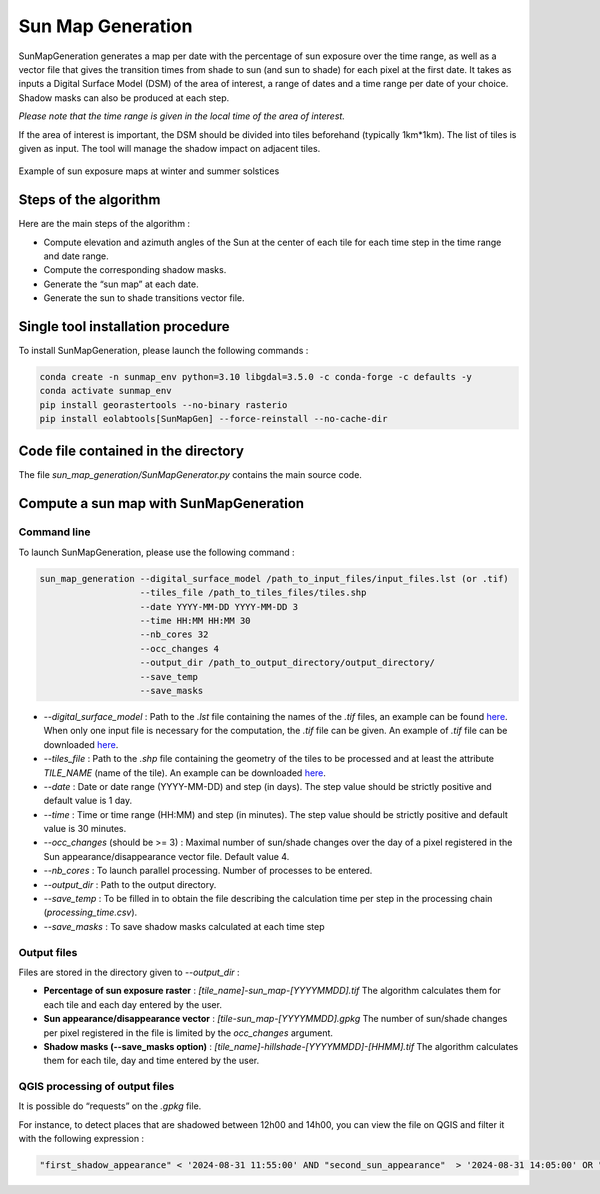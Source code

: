 .. _sunmap_gen:

==================
Sun Map Generation
==================

SunMapGeneration generates a map per date with the percentage of sun exposure over the time range, as well as a vector file that
gives the transition times from shade to sun (and sun to shade) for each pixel at the first date.
It takes as inputs a Digital Surface Model (DSM) of the area of interest, a range of dates and a time range per date of your choice.
Shadow masks can also be produced at each step.

*Please note that the time range is given in the local time of the area of interest.*

If the area of interest is important, the DSM should be divided into tiles beforehand (typically 1km*1km). The list of tiles is
given as input. The tool will manage the shadow impact on adjacent tiles.


.. figure:: _static/sunmap/sunmap_illustration.png
   :alt:
   :width: 50.0%
   :align: center

   Example of sun exposure maps at winter and summer solstices


Steps of the algorithm
======================

Here are the main steps of the algorithm :

- Compute elevation and azimuth angles of the Sun at the center of each tile for each time step in the time range and date range.

- Compute the corresponding shadow masks.

- Generate the “sun map” at each date.

- Generate the sun to shade transitions vector file.


Single tool installation procedure
==================================

To install SunMapGeneration, please launch the following commands :

.. code-block:: console

    conda create -n sunmap_env python=3.10 libgdal=3.5.0 -c conda-forge -c defaults -y
    conda activate sunmap_env
    pip install georastertools --no-binary rasterio
    pip install eolabtools[SunMapGen] --force-reinstall --no-cache-dir


Code file contained in the directory
===============================

The file `sun_map_generation/SunMapGenerator.py` contains the main source code.


Compute a sun map with SunMapGeneration
=======================================

Command line
------------

To launch SunMapGeneration, please use the following command :

.. code-block:: python

    sun_map_generation --digital_surface_model /path_to_input_files/input_files.lst (or .tif)
                       --tiles_file /path_to_tiles_files/tiles.shp
                       --date YYYY-MM-DD YYYY-MM-DD 3
                       --time HH:MM HH:MM 30
                       --nb_cores 32
                       --occ_changes 4
                       --output_dir /path_to_output_directory/output_directory/
                       --save_temp
                       --save_masks


- `--digital_surface_model` : Path to the `.lst` file containing the names of the `.tif` files, an example can be found `here <https://github.com/CNES/eolabtools/blob/main/docs/source/sunmap_doc/listing_2tiles.lst>`_. When only one input file is necessary for the computation, the `.tif` file can be given. An example of `.tif` file can be downloaded `here <https://github.com/CNES/eolabtools/blob/main/tests/data/SunMapGen/test_data/test_1tile_low_res/75-2021-0659-6861-LA93-0M50.tif>`_.

- `--tiles_file` : Path to the `.shp` file containing the geometry of the tiles to be processed and at least the attribute `TILE_NAME` (name of the tile). An example can be downloaded `here <https://github.com/CNES/eolabtools/blob/main/tests/data/SunMapGen/test_data/test_1tile_low_res/1tile.shp>`_.

- `--date` : Date or date range (YYYY-MM-DD) and step (in days). The step value should be strictly positive and default value is 1 day.

- `--time` : Time or time range (HH:MM) and step (in minutes). The step value should be strictly positive and default value is 30 minutes.

- `--occ_changes` (should be >= 3) : Maximal number of sun/shade changes over the day of a pixel registered in the Sun appearance/disappearance vector file. Default value 4.

- `--nb_cores` : To launch parallel processing. Number of processes to be entered.

- `--output_dir` : Path to the output directory.

- `--save_temp` : To be filled in to obtain the file describing the calculation time per step in the processing chain (`processing_time.csv`).

- `--save_masks` : To save shadow masks calculated at each time step


Output files
------------

Files are stored in the directory given to `--output_dir` :

- **Percentage of sun exposure raster** : `[tile_name]-sun_map-[YYYYMMDD].tif` The algorithm calculates them for each tile and each day entered by the user.

- **Sun appearance/disappearance vector** : `[tile-sun_map-[YYYYMMDD].gpkg` The number of sun/shade changes per pixel registered in the file is limited by the `occ_changes` argument.

- **Shadow masks (--save_masks option)** : `[tile_name]-hillshade-[YYYYMMDD]-[HHMM].tif` The algorithm calculates them for each tile, day and time entered by the user.


QGIS processing of output files
-------------------------------

It is possible do “requests” on the `.gpkg` file.

For instance, to detect places that are shadowed between 12h00 and 14h00, you can view the file on QGIS and filter it with the
following expression :

.. code-block:: console

    "first_shadow_appearance" < '2024-08-31 11:55:00' AND "second_sun_appearance"  > '2024-08-31 14:05:00' OR "second_shadow_appearance"  < '2024-08-31 11:55:00'

